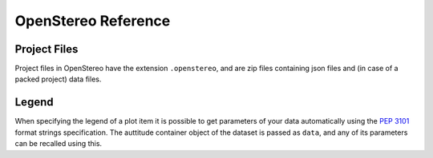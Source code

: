 OpenStereo Reference
====================

.. _project-files:

Project Files
-------------

Project files in OpenStereo have the extension ``.openstereo``, and are
zip files containing json files and (in case of a packed project) data
files.

.. _legend:

Legend
------

When specifying the legend of a plot item it is possible to get parameters
of your data automatically using the :pep:`3101` format strings specification.
The auttitude container object of the dataset is passed as ``data``, and any
of its parameters can be recalled using this.

..
    This table summarizes the available information: